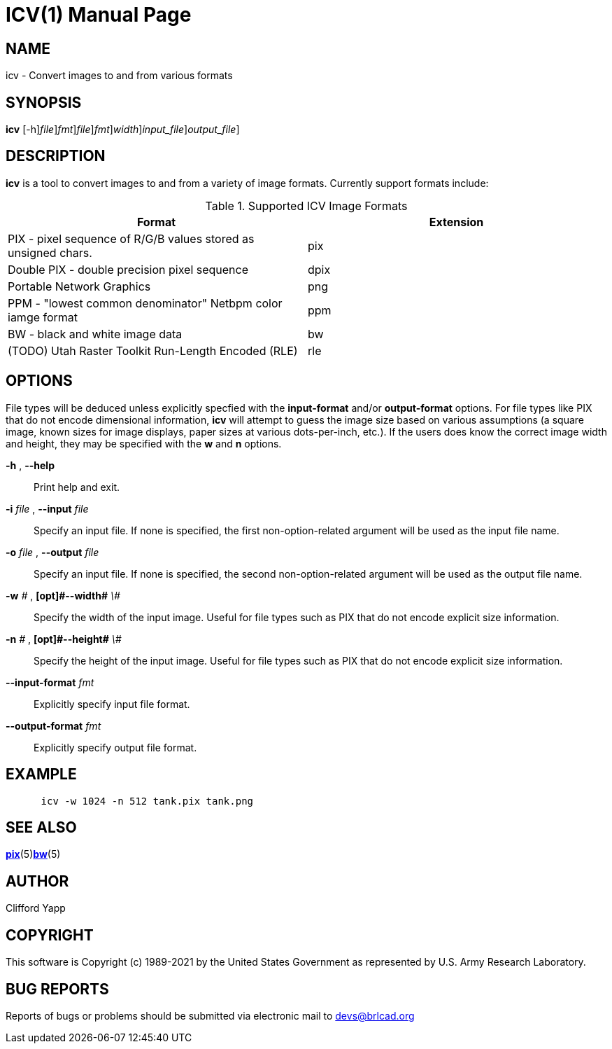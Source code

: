 = ICV(1)
BRL-CAD Team
:doctype: manpage
:man manual: BRL-CAD
:man source: BRL-CAD
:page-layout: base

== NAME

icv - Convert images to and from various formats

== SYNOPSIS

*[cmd]#icv#* [-h][-i [rep]_file_][--input-format [rep]_fmt_][-o [rep]_file_][--output-format [rep]_fmt_][-w [rep]_width_][[rep]_input_file_][[rep]_output_file_]

== DESCRIPTION

*[cmd]#icv#*  is a tool to convert images to and from a variety of image formats.  Currently support formats include: 

.Supported ICV Image Formats
[cols="1,1", options="header"]
|===
| Format
| Extension

|PIX - pixel sequence of R/G/B values stored as unsigned chars.
|pix

|Double PIX - double precision pixel sequence
|dpix

|Portable Network Graphics
|png

|PPM - "lowest common denominator" Netbpm color iamge format
|ppm

|BW - black and white image data
|bw

|(TODO) Utah Raster Toolkit Run-Length Encoded (RLE)
|rle
|===

== OPTIONS

File types will be deduced unless explicitly specfied with the *[opt]#input-format#* and/or *[opt]#output-format#*  options.  For file types like PIX that do not encode dimensional information, *[cmd]#icv#* will attempt to guess the image size based on various assumptions (a square image, known sizes for image displays, paper sizes at various dots-per-inch, etc.).  If the users does know the correct image width and height, they may be specified with the *[opt]#w#*  and *[opt]#n#*  options. 

*[opt]#-h#* , *[opt]#--help#* ::
Print help and exit. 

*[opt]#-i#* [rep]_file_ , *[opt]#--input#* [rep]_file_ ::
Specify an input file.  If none is specified, the first non-option-related argument will be used as the input file name. 

*[opt]#-o#* [rep]_file_ , *[opt]#--output#* [rep]_file_ ::
Specify an input file.  If none is specified, the second non-option-related argument will be used as the output file name. 

*[opt]#-w#* [rep]_\#_ , *[opt]#--width#* [rep]_\#_ ::
Specify the width of the input image.  Useful for file types such as PIX that do not encode explicit size information. 

*[opt]#-n#* [rep]_\#_ , *[opt]#--height#* [rep]_\#_ ::
Specify the height of the input image.  Useful for file types such as PIX that do not encode explicit size information. 

*[opt]#--input-format#* [rep]_fmt_ ::
Explicitly specify input file format. 

*[opt]#--output-format#* [rep]_fmt_ ::
Explicitly specify output file format. 

== EXAMPLE

....

      icv -w 1024 -n 512 tank.pix tank.png
....

== SEE ALSO

xref:man:5/pix.adoc[*pix*](5)xref:man:5/bw.adoc[*bw*](5)

== AUTHOR

Clifford Yapp 

== COPYRIGHT

This software is Copyright (c) 1989-2021 by the United States Government as represented by U.S. Army Research Laboratory. 

== BUG REPORTS

Reports of bugs or problems should be submitted via electronic mail to mailto:devs@brlcad.org[]